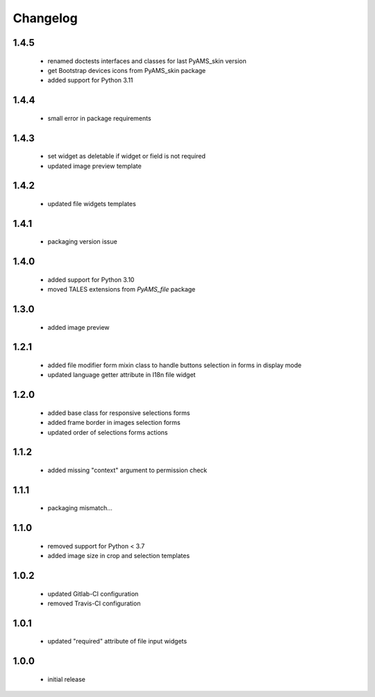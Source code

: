 Changelog
=========

1.4.5
-----
 - renamed doctests interfaces and classes for last PyAMS_skin version
 - get Bootstrap devices icons from PyAMS_skin package
 - added support for Python 3.11

1.4.4
-----
 - small error in package requirements

1.4.3
-----
 - set widget as deletable if widget or field is not required
 - updated image preview template

1.4.2
-----
 - updated file widgets templates

1.4.1
-----
 - packaging version issue

1.4.0
-----
 - added support for Python 3.10
 - moved TALES extensions from *PyAMS_file* package

1.3.0
-----
 - added image preview

1.2.1
-----
 - added file modifier form mixin class to handle buttons selection in forms in display mode
 - updated language getter attribute in I18n file widget

1.2.0
-----
 - added base class for responsive selections forms
 - added frame border in images selection forms
 - updated order of selections forms actions

1.1.2
-----
 - added missing "context" argument to permission check

1.1.1
-----
 - packaging mismatch...

1.1.0
-----
 - removed support for Python < 3.7
 - added image size in crop and selection templates

1.0.2
-----
 - updated Gitlab-CI configuration
 - removed Travis-CI configuration

1.0.1
-----
 - updated "required" attribute of file input widgets

1.0.0
-----
 - initial release
